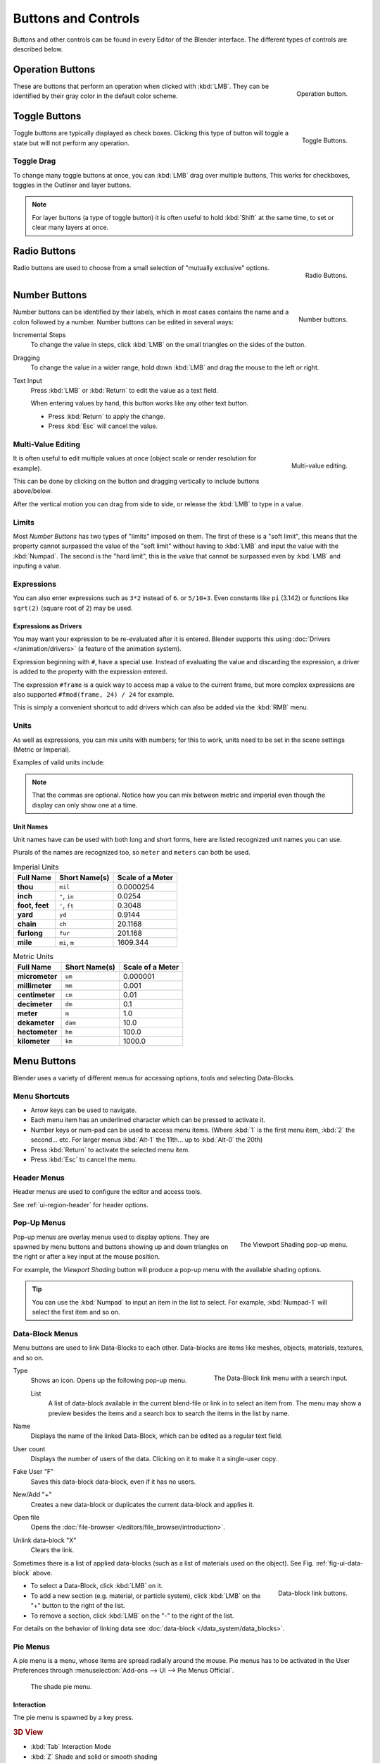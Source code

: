 
********************
Buttons and Controls
********************

Buttons and other controls can be found in every Editor of the Blender interface.
The different types of controls are described below.


.. _ui-operation-buttons:

Operation Buttons
=================

.. figure:: /images/interface_button.jpg
   :align: right

   Operation button.


These are buttons that perform an operation when clicked with :kbd:`LMB`.
They can be identified by their gray color in the default color scheme.


Toggle Buttons
==============

.. figure:: /images/interface_checkbox.jpg
   :align: right

   Toggle Buttons.


Toggle buttons are typically displayed as check boxes.
Clicking this type of button will toggle a state but will not perform any operation.


Toggle Drag
-----------

To change many toggle buttons at once, you can :kbd:`LMB` drag over multiple buttons,
This works for checkboxes, toggles in the Outliner and layer buttons.

.. note::

   For layer buttons (a type of toggle button) it is often useful to hold :kbd:`Shift` at the same time,
   to set or clear many layers at once.


Radio Buttons
=============

.. figure:: /images/interface_radiobutton.jpg
   :align: right

   Radio Buttons.


Radio buttons are used to choose from a small selection of "mutually exclusive" options.


.. rename to numeric input?

Number Buttons
==============

.. figure:: /images/interface_numberbutton.jpg
   :align: right

   Number buttons.


Number buttons can be identified by their labels,
which in most cases contains the name and a colon followed by a number.
Number buttons can be edited in several ways:

Incremental Steps
   To change the value in steps, click :kbd:`LMB` on the small triangles on the sides of the button.
Dragging
   To change the value in a wider range, hold down :kbd:`LMB` and drag the mouse to the left or right.
Text Input
   Press :kbd:`LMB` or :kbd:`Return` to edit the value as a text field.

   When entering values by hand, this button works like any other text button.

   - Press :kbd:`Return` to apply the change.
   - Press :kbd:`Esc` will cancel the value.


Multi-Value Editing
-------------------

.. figure:: /images/ui_multi_value_edit.png
   :align: right

   Multi-value editing.

It is often useful to edit multiple values at once (object scale or render resolution for example).

This can be done by clicking on the button and dragging vertically to include buttons above/below.

After the vertical motion you can drag from side to side, or release the :kbd:`LMB` to type in a value.


Limits
------

Most *Number Buttons* has two types of "limits" imposed on them. The first of these is a "soft limit",
this means that the property cannot surpassed the value of the "soft limit" without having to :kbd:`LMB`
and input the value with the :kbd:`Numpad`. The second is the "hard limit",
this is the value that cannot be surpassed even by :kbd:`LMB` and inputing a value.


Expressions
-----------

.. Do not use mathjax here
   - Blendify

You can also enter expressions such as ``3*2`` instead of ``6``. or ``5/10+3``.
Even constants like ``pi`` (3.142) or functions like ``sqrt(2)`` (square root of 2)
may be used.

.. seealso::

   These expressions are evaluated by Python; for all available math expressions see:
   `math module reference <https://docs.python.org/3/library/math.html>`__


Expressions as Drivers
^^^^^^^^^^^^^^^^^^^^^^

You may want your expression to be re-evaluated after it is entered.
Blender supports this using :doc:`Drivers </animation/drivers>` (a feature of the animation system).

Expression beginning with ``#``, have a special use.
Instead of evaluating the value and discarding the expression,
a driver is added to the property with the expression entered.

The expression ``#frame`` is a quick way to access map a value to the current frame,
but more complex expressions are also supported ``#fmod(frame, 24) / 24`` for example.

This is simply a convenient shortcut to add drivers which can also be added via the :kbd:`RMB` menu.


Units
-----

As well as expressions, you can mix units with numbers; for this to work,
units need to be set in the scene settings (Metric or Imperial).

Examples of valid units include:


.. hlist::
   :columns: 2

   - ``1cm``
   - ``1m 3mm``
   - ``1m, 3mm``
   - ``2ft``
   - ``3ft/0.5km``
   - ``2.2mm + 5' / 3" - 2yards``

.. note::

   That the commas are optional.
   Notice how you can mix between metric and imperial even though
   the display can only show one at a time.


Unit Names
^^^^^^^^^^

.. normally we would avoid documenting long lists of values
   however, this is not displayed anywhere else.
   ::
   This may be removed now that we have unit presets.

Unit names have can be used with both long and short forms,
here are listed recognized unit names you can use.

Plurals of the names are recognized too, so ``meter`` and ``meters`` can both be used.

.. list-table:: Imperial Units
   :header-rows: 1
   :stub-columns: 1

   * - Full Name
     - Short Name(s)
     - Scale of a Meter
   * - thou
     - ``mil``
     - 0.0000254
   * - inch
     - ``"``, ``in``
     - 0.0254
   * - foot, feet
     - ``'``, ``ft``
     - 0.3048
   * - yard
     - ``yd``
     - 0.9144
   * - chain
     - ``ch``
     - 20.1168
   * - furlong
     - ``fur``
     - 201.168
   * - mile
     - ``mi``, ``m``
     - 1609.344

.. list-table:: Metric Units
   :header-rows: 1
   :stub-columns: 1

   * - Full Name
     - Short Name(s)
     - Scale of a Meter
   * - micrometer
     - ``um``
     - 0.000001
   * - millimeter
     - ``mm``
     - 0.001
   * - centimeter
     - ``cm``
     - 0.01
   * - decimeter
     - ``dm``
     - 0.1
   * - meter
     - ``m``
     - 1.0
   * - dekameter
     - ``dam``
     - 10.0
   * - hectometer
     - ``hm``
     - 100.0
   * - kilometer
     - ``km``
     - 1000.0


Menu Buttons
============

Blender uses a variety of different menus for accessing options, tools and selecting Data-Blocks.


Menu Shortcuts
--------------

- Arrow keys can be used to navigate.
- Each menu item has an underlined character which can be pressed to activate it.
- Number keys or num-pad can be used to access menu items.
  (Where :kbd:`1` is the first menu item, :kbd:`2` the second... etc.
  For larger menus :kbd:`Alt-1` the 11th... up to :kbd:`Alt-0` the 20th)
- Press :kbd:`Return` to activate the selected menu item.
- Press :kbd:`Esc` to cancel the menu.


Header Menus
------------

Header menus are used to configure the editor and access tools.

See :ref:`ui-region-header` for header options.


Pop-Up Menus
------------

.. figure:: /images/interface_popup-menu.jpg
   :align: right

   The Viewport Shading pop-up menu.

Pop-up menus are overlay menus used to display options.
They are spawned by menu buttons and buttons showing up and down triangles on the right or
after a key input at the mouse position.

For example, the *Viewport Shading* button will produce a pop-up menu
with the available shading options.

.. container:: lead

   .. clear

.. tip::

   You can use the :kbd:`Numpad` to input an item in the list to select.
   For example, :kbd:`Numpad-1` will select the first item and so on.


.. _ui-data-block:

Data-Block Menus
----------------

Menu buttons are used to link Data-Blocks to each other.
Data-blocks are items like meshes, objects, materials, textures, and so on.

.. _fig-ui-data-block:

.. figure:: /images/interface_data-block.jpg
   :align: right

   The Data-Block link menu with a search input.


Type
   Shows an icon. Opens up the following pop-up menu.

   List
      A list of data-block available in the current blend-file or link in to select an item from.
      The menu may show a preview besides the items and
      a search box to search the items in the list by name.
Name
   Displays the name of the linked Data-Block, which can be edited as a regular text field.
User count
   Displays the number of users of the data. Clicking on it to make it a single-user copy.
Fake User "F"
   Saves this data-block data-block, even if it has no users.
New/Add "+"
   Creates a new data-block or duplicates the current data-block and applies it.
Open file
   Opens the :doc:`file-browser </editors/file_browser/introduction>`.
Unlink data-block "X"
   Clears the link.

Sometimes there is a list of applied data-blocks
(such as a list of materials used on the object). See Fig. :ref:`fig-ui-data-block` above.

.. figure:: /images/interface_list-controls.jpg
   :align: right

   Data-block link buttons.

- To select a Data-Block, click :kbd:`LMB` on it.
- To add a new section (e.g. material, or particle system),
  click :kbd:`LMB` on the "+" button to the right of the list.
- To remove a section, click :kbd:`LMB` on the "-" to the right of the list.

For details on the behavior of linking data see :doc:`data-block </data_system/data_blocks>`.


Pie Menus
---------

A pie menu is a menu, whose items are spread radially around the mouse.
Pie menus has to be activated in the User Preferences through
:menuselection:`Add-ons --> UI --> Pie Menus Official`.

.. figure:: /images/interface_pie-menu.jpg
   :width: 350px

   The shade pie menu.


Interaction
^^^^^^^^^^^

The pie menu is spawned by a key press.

.. rubric:: 3D View

- :kbd:`Tab` Interaction Mode
- :kbd:`Z` Shade and solid or smooth shading
- :kbd:`Q` View directions and perspective or ortho. and camera
- :kbd:`Tab-Shift-Ctrl` Snapping
- :kbd:`.` Pivot
- :kbd:`Ctrl-Space` Manipulator

.. rubric:: Movie Clip Editor

- :kbd:`W` Clip Setup
- :kbd:`Q` Marker Setup
- :kbd:`E` Tracking
- :kbd:`Shift-S` Solving
- :kbd:`Shift-W` Scene Reconstruction
- :kbd:`OS-A` Playback Operators

.. rubric:: Grease Pencil

- :kbd:`D-Q` Main tools menu (context sensitive)
- :kbd:`D-W` Quick Settings

Releasing the key without moving the mouse will keep the menu open and
the user can then move the mouse pointer towards the direction of a pie menu item and select it by clicking.
Releasing the key after moving the mouse towards a pie menu item will cause the menu to close and
the selected menu item to activate.

An open disc widget at the center of the pie menu shows the
current direction of the pie menu. The selected item is also highlighted.
A pie menu will only have a valid direction for item selection,
if the mouse is touching or extending beyond the disc widget at the center of the menu.

Pie menu items support key accelerators, which are the letters underlined on each menu item.
Also number keys can be used to select the items.

If there are sub-pies available, it is indicated by a plus icon.

See :ref:`Pie menu settings <prefs-pie-menu>`.
